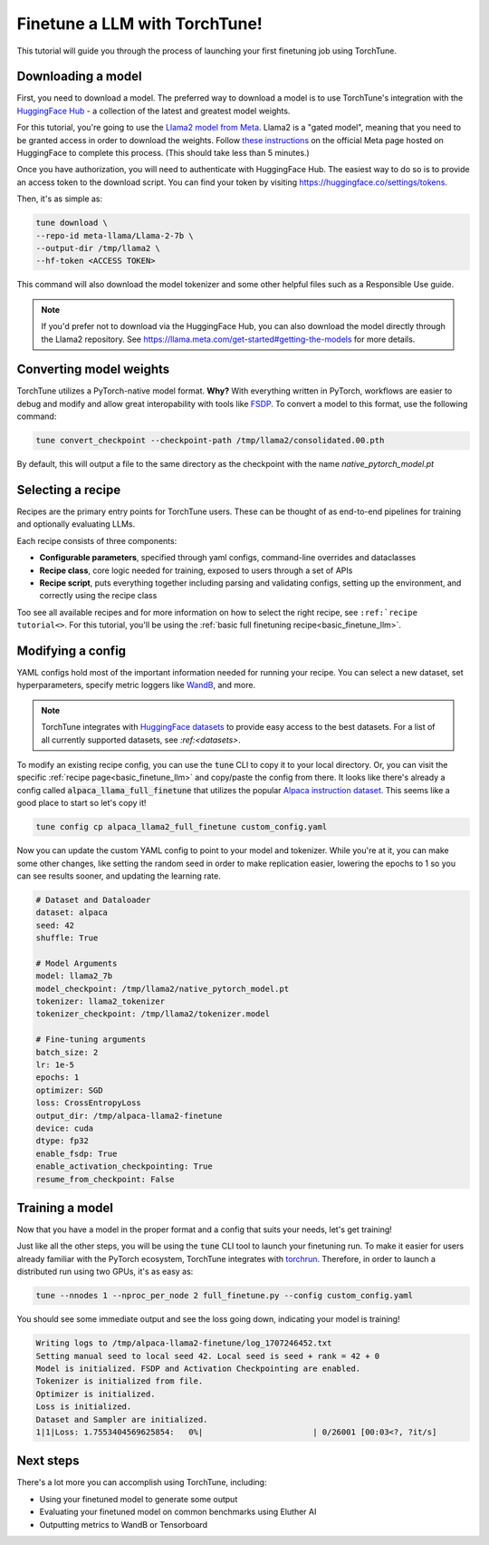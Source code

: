 ==============================
Finetune a LLM with TorchTune!
==============================

This tutorial will guide you through the process of launching your first finetuning
job using TorchTune.

.. grid:: 2

    .. grid-item-card:: :octicon:`mortar-board;1em;` What you will learn

      * How to download a model and convert it to a format compatible with Torchtune
      * How to modify a recipe's parameters
      * How to finetune a model

    .. grid-item-card:: :octicon:`list-unordered;1em;` Prerequisites

      * Be familiar with the :ref:`overview of TorchTune<overview_label>`
      * Make sure to :ref:`install TorchTune<install_label>`


Downloading a model
-------------------
First, you need to download a model. The preferred way to download a model is to use TorchTune's integration
with the `HuggingFace Hub <https://huggingface.co/docs/hub/en/index>`_ - a collection of the latest and greatest model weights.

For this tutorial, you're going to use the `Llama2 model from Meta <https://llama.meta.com/>`_. Llama2 is a "gated model",
meaning that you need to be granted access in order to download the weights. Follow `these instructions <https://huggingface.co/meta-llama>`_ on the official Meta page
hosted on HuggingFace to complete this process. (This should take less than 5 minutes.)

Once you have authorization, you will need to authenticate with HuggingFace Hub. The easiest way to do so is to provide an
access token to the download script. You can find your token by visiting https://huggingface.co/settings/tokens.

Then, it's as simple as:

.. code-block:: bash

  tune download \
  --repo-id meta-llama/Llama-2-7b \
  --output-dir /tmp/llama2 \
  --hf-token <ACCESS TOKEN>

This command will also download the model tokenizer and some other helpful files such as a Responsible Use guide.

.. note::

  If you'd prefer not to download via the HuggingFace Hub, you can also download the model
  directly through the Llama2 repository. See https://llama.meta.com/get-started#getting-the-models
  for more details.

Converting model weights
------------------------
TorchTune utilizes a PyTorch-native model format. **Why?** With everything written in PyTorch,
workflows are easier to debug and modify and allow great interopability with tools like `FSDP <https://pytorch.org/blog/introducing-pytorch-fully-sharded-data-parallel-api/>`_.
To convert a model to this format, use the following command:

.. code-block:: bash

  tune convert_checkpoint --checkpoint-path /tmp/llama2/consolidated.00.pth

By default, this will output a file to the same directory as the checkpoint with the name `native_pytorch_model.pt`

Selecting a recipe
------------------
Recipes are the primary entry points for TorchTune users.
These can be thought of as end-to-end pipelines for training and optionally evaluating LLMs.

Each recipe consists of three components:

* **Configurable parameters**, specified through yaml configs, command-line overrides and dataclasses
* **Recipe class**, core logic needed for training, exposed to users through a set of APIs
* **Recipe script**, puts everything together including parsing and validating configs, setting up the environment, and correctly using the recipe class

Too see all available recipes and for more information on how to select the right recipe, see ``:ref:`recipe tutorial<>``.
For this tutorial, you'll be using the :ref:`basic full finetuning recipe<basic_finetune_llm>`.

Modifying a config
------------------
YAML configs hold most of the important information needed for running your recipe.
You can select a new dataset, set hyperparameters, specify metric loggers like `WandB <wandb.ai>`_, and more.

.. note::
  TorchTune integrates with `HuggingFace datasets <https://huggingface.co/docs/datasets/en/index>`_ to provide
  easy access to the best datasets. For a list of all currently supported datasets, see `:ref:<datasets>`.

To modify an existing recipe config, you can use the :code:`tune` CLI to copy it to your local directory.
Or, you can visit the specific :ref:`recipe page<basic_finetune_llm>` and copy/paste the config from there.
It looks like there's already a config called :code:`alpaca_llama_full_finetune` that utilizes the popular
`Alpaca instruction dataset <https://crfm.stanford.edu/2023/03/13/alpaca.html>`_. This seems like a good place to start so let's copy it!

.. code-block:: bash

  tune config cp alpaca_llama2_full_finetune custom_config.yaml

Now you can update the custom YAML config to point to your model and tokenizer. While you're at it,
you can make some other changes, like setting the random seed in order to make replication easier,
lowering the epochs to 1 so you can see results sooner, and updating the learning rate.

.. code-block:: yaml

  # Dataset and Dataloader
  dataset: alpaca
  seed: 42
  shuffle: True

  # Model Arguments
  model: llama2_7b
  model_checkpoint: /tmp/llama2/native_pytorch_model.pt
  tokenizer: llama2_tokenizer
  tokenizer_checkpoint: /tmp/llama2/tokenizer.model

  # Fine-tuning arguments
  batch_size: 2
  lr: 1e-5
  epochs: 1
  optimizer: SGD
  loss: CrossEntropyLoss
  output_dir: /tmp/alpaca-llama2-finetune
  device: cuda
  dtype: fp32
  enable_fsdp: True
  enable_activation_checkpointing: True
  resume_from_checkpoint: False


Training a model
----------------
Now that you have a model in the proper format and a config that suits your needs, let's get training!

Just like all the other steps, you will be using the :code:`tune` CLI tool to launch your finetuning run.
To make it easier for users already familiar with the PyTorch ecosystem, TorchTune integrates with
`torchrun <https://pytorch.org/docs/stable/elastic/run.html>`_. Therefore, in order to launch a distributed
run using two GPUs, it's as easy as:

.. code-block:: bash

  tune --nnodes 1 --nproc_per_node 2 full_finetune.py --config custom_config.yaml

You should see some immediate output and see the loss going down, indicating your model is training!

.. code-block:: text

  Writing logs to /tmp/alpaca-llama2-finetune/log_1707246452.txt
  Setting manual seed to local seed 42. Local seed is seed + rank = 42 + 0
  Model is initialized. FSDP and Activation Checkpointing are enabled.
  Tokenizer is initialized from file.
  Optimizer is initialized.
  Loss is initialized.
  Dataset and Sampler are initialized.
  1|1|Loss: 1.7553404569625854:   0%|                       | 0/26001 [00:03<?, ?it/s]

Next steps
----------

There's a lot more you can accomplish using TorchTune, including:

* Using your finetuned model to generate some output
* Evaluating your finetuned model on common benchmarks using Eluther AI
* Outputting metrics to WandB or Tensorboard
